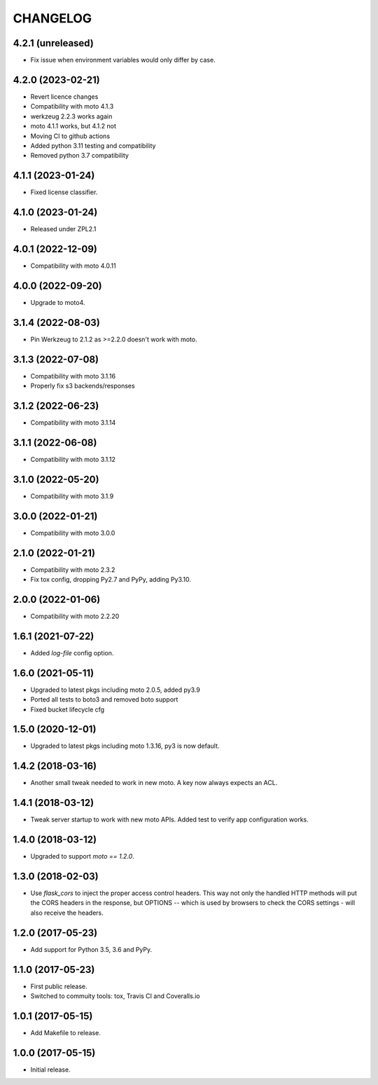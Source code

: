 =========
CHANGELOG
=========


4.2.1 (unreleased)
------------------

- Fix issue when environment variables would only differ by case.


4.2.0 (2023-02-21)
------------------

- Revert licence changes
- Compatibility with moto 4.1.3
- werkzeug 2.2.3 works again
- moto 4.1.1 works, but 4.1.2 not
- Moving CI to github actions
- Added python 3.11 testing and compatibility
- Removed python 3.7 compatibility


4.1.1 (2023-01-24)
------------------

- Fixed license classifier.


4.1.0 (2023-01-24)
------------------

- Released under ZPL2.1


4.0.1 (2022-12-09)
------------------

- Compatibility with moto 4.0.11


4.0.0 (2022-09-20)
------------------

-  Upgrade to moto4.


3.1.4 (2022-08-03)
------------------

- Pin Werkzeug to 2.1.2 as >=2.2.0 doesn't work with moto.


3.1.3 (2022-07-08)
------------------

- Compatibility with moto 3.1.16
- Properly fix s3 backends/responses


3.1.2 (2022-06-23)
------------------

- Compatibility with moto 3.1.14


3.1.1 (2022-06-08)
------------------

- Compatibility with moto 3.1.12


3.1.0 (2022-05-20)
------------------

- Compatibility with moto 3.1.9


3.0.0 (2022-01-21)
------------------

- Compatibility with moto 3.0.0


2.1.0 (2022-01-21)
------------------

- Compatibility with moto 2.3.2

- Fix tox config, dropping Py2.7 and PyPy, adding Py3.10.


2.0.0 (2022-01-06)
------------------

- Compatibility with moto 2.2.20


1.6.1 (2021-07-22)
------------------

- Added `log-file` config option.


1.6.0 (2021-05-11)
------------------

- Upgraded to latest pkgs including moto 2.0.5, added py3.9

- Ported all tests to boto3 and removed boto support

- Fixed bucket lifecycle cfg

1.5.0 (2020-12-01)
------------------

- Upgraded to latest pkgs including moto 1.3.16, py3 is now default.


1.4.2 (2018-03-16)
------------------

- Another small tweak needed to work in new moto. A key now always expects
  an ACL.


1.4.1 (2018-03-12)
------------------

- Tweak server startup to work with new moto APIs. Added test to verify app
  configuration works.


1.4.0 (2018-03-12)
------------------

- Upgraded to support `moto == 1.2.0`.


1.3.0 (2018-02-03)
------------------

- Use `flask_cors` to inject the proper access control headers. This way not
  only the handled HTTP methods will put the CORS headers in the response, but
  OPTIONS -- which is used by browsers to check the CORS settings - will also
  receive the headers.


1.2.0 (2017-05-23)
------------------

- Add support for Python 3.5, 3.6 and PyPy.


1.1.0 (2017-05-23)
------------------

- First public release.

- Switched to commuity tools: tox, Travis CI and Coveralls.io


1.0.1 (2017-05-15)
------------------

- Add Makefile to release.


1.0.0 (2017-05-15)
------------------

- Initial release.
